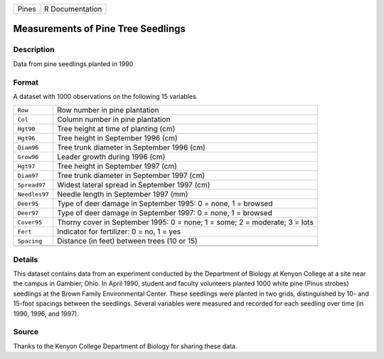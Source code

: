 +-------+-----------------+
| Pines | R Documentation |
+-------+-----------------+

Measurements of Pine Tree Seedlings
-----------------------------------

Description
~~~~~~~~~~~

Data from pine seedlings planted in 1990

Format
~~~~~~

A dataset with 1000 observations on the following 15 variables.

+-----------------------------------+-----------------------------------+
| ``Row``                           | Row number in pine plantation     |
+-----------------------------------+-----------------------------------+
| ``Col``                           | Column number in pine plantation  |
+-----------------------------------+-----------------------------------+
| ``Hgt90``                         | Tree height at time of planting   |
|                                   | (cm)                              |
+-----------------------------------+-----------------------------------+
| ``Hgt96``                         | Tree height in September 1996     |
|                                   | (cm)                              |
+-----------------------------------+-----------------------------------+
| ``Diam96``                        | Tree trunk diameter in September  |
|                                   | 1996 (cm)                         |
+-----------------------------------+-----------------------------------+
| ``Grow96``                        | Leader growth during 1996 (cm)    |
+-----------------------------------+-----------------------------------+
| ``Hgt97``                         | Tree height in September 1997     |
|                                   | (cm)                              |
+-----------------------------------+-----------------------------------+
| ``Diam97``                        | Tree trunk diameter in September  |
|                                   | 1997 (cm)                         |
+-----------------------------------+-----------------------------------+
| ``Spread97``                      | Widest lateral spread in          |
|                                   | September 1997 (cm)               |
+-----------------------------------+-----------------------------------+
| ``Needles97``                     | Needle length in September 1997   |
|                                   | (mm)                              |
+-----------------------------------+-----------------------------------+
| ``Deer95``                        | Type of deer damage in September  |
|                                   | 1995: 0 = none, 1 = browsed       |
+-----------------------------------+-----------------------------------+
| ``Deer97``                        | Type of deer damage in September  |
|                                   | 1997: 0 = none, 1 = browsed       |
+-----------------------------------+-----------------------------------+
| ``Cover95``                       | Thorny cover in September 1995: 0 |
|                                   | = none; 1 = some; 2 = moderate; 3 |
|                                   | = lots                            |
+-----------------------------------+-----------------------------------+
| ``Fert``                          | Indicator for fertilizer: 0 = no, |
|                                   | 1 = yes                           |
+-----------------------------------+-----------------------------------+
| ``Spacing``                       | Distance (in feet) between trees  |
|                                   | (10 or 15)                        |
+-----------------------------------+-----------------------------------+
|                                   |                                   |
+-----------------------------------+-----------------------------------+

Details
~~~~~~~

This dataset contains data from an experiment conducted by the
Department of Biology at Kenyon College at a site near the campus in
Gambier, Ohio. In April 1990, student and faculty volunteers planted
1000 white pine (Pinus strobes) seedlings at the Brown Family
Environmental Center. These seedlings were planted in two grids,
distinguished by 10- and 15-foot spacings between the seedlings. Several
variables were measured and recorded for each seedling over time (in
1990, 1996, and 1997).

Source
~~~~~~

Thanks to the Kenyon College Department of Biology for sharing these
data.
